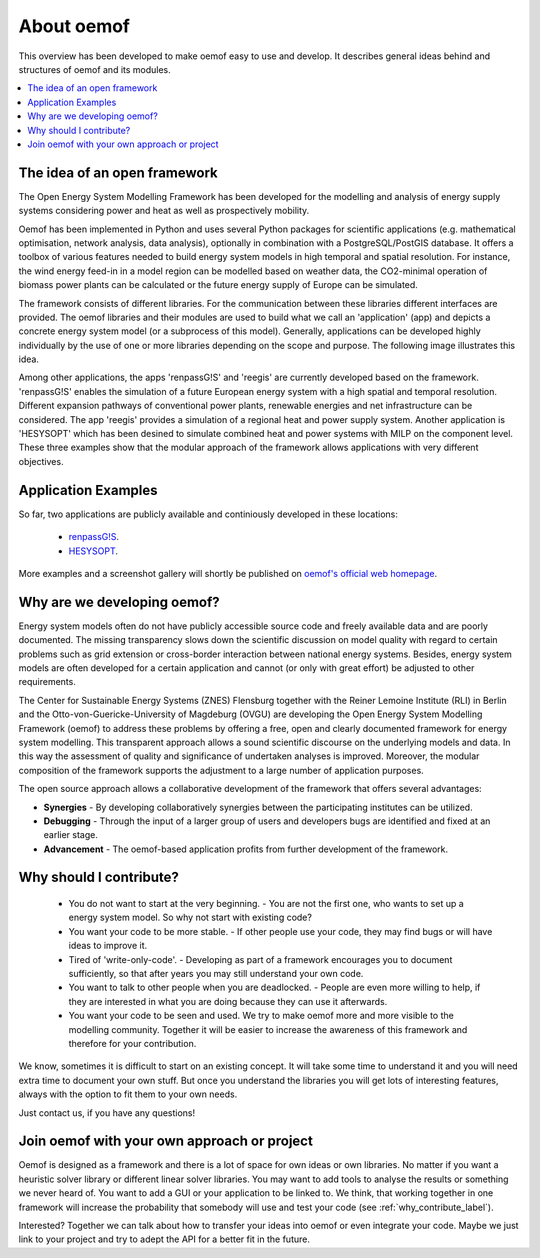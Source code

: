 ##########################################
 About oemof
##########################################

This overview has been developed to make oemof easy to use and develop. It describes general ideas behind and structures of oemof and its modules.

.. contents::
    :depth: 1
    :local:
    :backlinks: top
    

The idea of an open framework
==============================

The Open Energy System Modelling Framework has been developed for the modelling and analysis of energy supply systems considering power and heat as well as prospectively mobility.

Oemof has been implemented in Python and uses several Python packages for scientific applications (e.g. mathematical optimisation, network analysis, data analysis), optionally in combination with a PostgreSQL/PostGIS database.
It offers a toolbox of various features needed to build energy system models in high temporal and spatial resolution.
For instance, the wind energy feed-in in a model region can be modelled based on weather data, the CO2-minimal operation of biomass power plants can be calculated or the future energy supply of Europe can be simulated.

The framework consists of different libraries. For the communication between these libraries different interfaces are provided. 
The oemof libraries and their modules are used to build what we call an 'application' (app) and depicts a concrete energy system model (or a subprocess of this model).
Generally, applications can be developed highly individually by the use of one or more libraries depending on the scope and purpose.
The following image illustrates this idea.

.. 	image:: _files/framework_concept.svg
   :height: 475px
   :width: 1052 px
   :scale: 30 %
   :alt: The idea of Open Energy System Modelling Framework (oemof)
   :align: center

Among other applications, the apps 'renpassG!S' and 'reegis' are currently developed based on the framework. 
'renpassG!S' enables the simulation of a future European energy system with a high spatial and temporal resolution. 
Different expansion pathways of conventional power plants, renewable energies and net infrastructure can be considered.
The app 'reegis' provides a simulation of a regional heat and power supply system.
Another application is 'HESYSOPT' which has been desined to simulate combined heat and power systems with MILP on the component level. 
These three examples show that the modular approach of the framework allows applications with very different objectives. 

Application Examples
==============================

So far, two applications are publicly available and continiously developed in these locations:

 * `renpassG!S <https://github.com/znes/renpass_gis>`_.
 * `HESYSOPT <https://github.com/znes/HESYSOPT>`_.

More examples and a screenshot gallery will shortly be published on `oemof's official web homepage <https://oemof.wordpress.com/>`_.


Why are we developing oemof? 
==============================

Energy system models often do not have publicly accessible source code and freely available data and are poorly documented.
The missing transparency slows down the scientific discussion on model quality with regard to certain problems such as grid extension or cross-border interaction between national energy systems.
Besides, energy system models are often developed for a certain application and cannot (or only with great effort) be adjusted to other requirements.

The Center for Sustainable Energy Systems (ZNES) Flensburg together with the Reiner Lemoine Institute (RLI) in Berlin and the Otto-von-Guericke-University of Magdeburg (OVGU)
are developing the Open Energy System Modelling Framework (oemof) to address these problems by offering a free, open and clearly documented framework for energy system modelling.
This transparent approach allows a sound scientific discourse on the underlying models and data.
In this way the assessment of quality and significance of undertaken analyses is improved. Moreover, the modular composition of the framework supports the adjustment to a large number of application purposes.

The open source approach allows a collaborative development of the framework that offers several advantages:

- **Synergies** - By developing collaboratively synergies between the participating institutes can be utilized.

- **Debugging** - Through the input of a larger group of users and developers bugs are identified and fixed at an earlier stage.

- **Advancement** - The oemof-based application profits from further development of the framework.


.. _why_contribute_label:

Why should I contribute?
========================

 * You do not want to start at the very beginning. - You are not the first one, who wants to set up a energy system model. So why not start with existing code?
 * You want your code to be more stable. - If other people use your code, they may find bugs or will have ideas to improve it.
 * Tired of 'write-only-code'. - Developing as part of a framework encourages you to document sufficiently, so that after years you may still understand your own code. 
 * You want to talk to other people when you are deadlocked. - People are even more willing to help, if they are interested in what you are doing because they can use it afterwards.
 * You want your code to be seen and used. We try to make oemof more and more visible to the modelling community. Together it will be easier to increase the awareness of this framework and therefore for your contribution.
 
We know, sometimes it is difficult to start on an existing concept. It will take some time to understand it and you will need extra time to document your own stuff.
But once you understand the libraries you will get lots of interesting features, always with the option to fit them to your own needs.

Just contact us, if you have any questions!


Join oemof with your own approach or project
============================================

Oemof is designed as a framework and there is a lot of space for own ideas or own libraries. No matter if you want a heuristic solver library or different linear solver libraries.
You may want to add tools to analyse the results or something we never heard of.
You want to add a GUI or your application to be linked to. We think, that working together in one framework will increase the probability that somebody will use and test your code (see :ref:`why_contribute_label`).

Interested? Together we can talk about how to transfer your ideas into oemof or even integrate your code. Maybe we just link to your project and try to adept the API for a better fit in the future.
